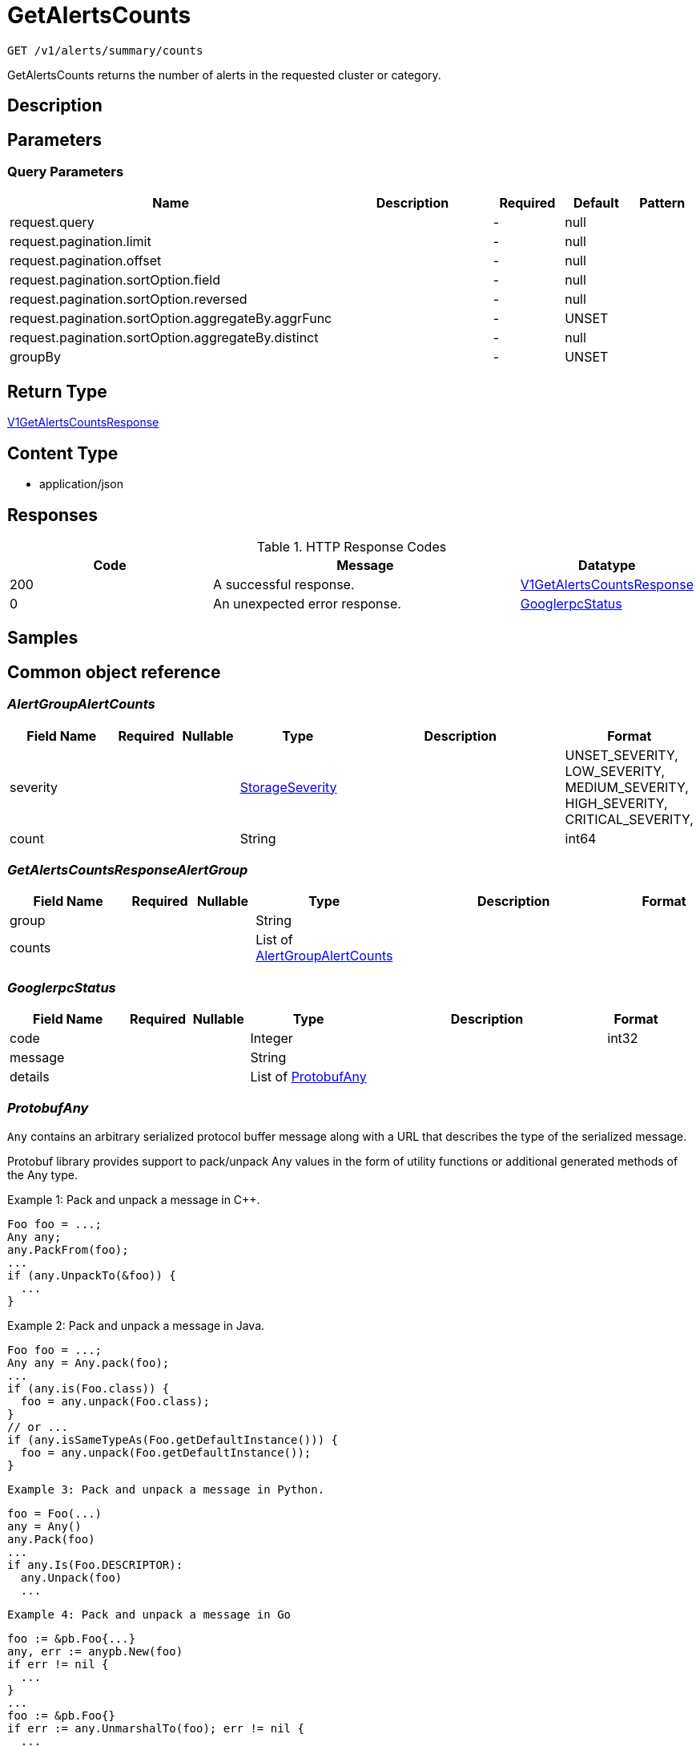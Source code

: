 // Auto-generated by scripts. Do not edit.
:_mod-docs-content-type: ASSEMBLY
:context: _v1_alerts_summary_counts_get





[id="GetAlertsCounts_{context}"]
= GetAlertsCounts

:toc: macro
:toc-title:

toc::[]


`GET /v1/alerts/summary/counts`

GetAlertsCounts returns the number of alerts in the requested cluster or category.

== Description







== Parameters





=== Query Parameters

[cols="2,3,1,1,1"]
|===
|Name| Description| Required| Default| Pattern

| request.query
|
| -
| null
|

| request.pagination.limit
|
| -
| null
|

| request.pagination.offset
|
| -
| null
|

| request.pagination.sortOption.field
|
| -
| null
|

| request.pagination.sortOption.reversed
|
| -
| null
|

| request.pagination.sortOption.aggregateBy.aggrFunc
|
| -
| UNSET
|

| request.pagination.sortOption.aggregateBy.distinct
|
| -
| null
|

| groupBy
|
| -
| UNSET
|

|===


== Return Type

<<V1GetAlertsCountsResponse_{context}, V1GetAlertsCountsResponse>>


== Content Type

* application/json

== Responses

.HTTP Response Codes
[cols="2,3,1"]
|===
| Code | Message | Datatype


| 200
| A successful response.
|  <<V1GetAlertsCountsResponse_{context}, V1GetAlertsCountsResponse>>


| 0
| An unexpected error response.
|  <<GooglerpcStatus_{context}, GooglerpcStatus>>

|===

== Samples









ifdef::internal-generation[]
== Implementation



endif::internal-generation[]


[id="common-object-reference_{context}"]
== Common object reference



[id="AlertGroupAlertCounts_{context}"]
=== _AlertGroupAlertCounts_
 




[.fields-AlertGroupAlertCounts]
[cols="2,1,1,2,4,1"]
|===
| Field Name| Required| Nullable | Type| Description | Format

| severity
| 
| 
|  <<StorageSeverity_{context}, StorageSeverity>>  
| 
|    UNSET_SEVERITY, LOW_SEVERITY, MEDIUM_SEVERITY, HIGH_SEVERITY, CRITICAL_SEVERITY,  

| count
| 
| 
|   String  
| 
| int64    

|===



[id="GetAlertsCountsResponseAlertGroup_{context}"]
=== _GetAlertsCountsResponseAlertGroup_
 




[.fields-GetAlertsCountsResponseAlertGroup]
[cols="2,1,1,2,4,1"]
|===
| Field Name| Required| Nullable | Type| Description | Format

| group
| 
| 
|   String  
| 
|     

| counts
| 
| 
|   List   of <<AlertGroupAlertCounts_{context}, AlertGroupAlertCounts>>
| 
|     

|===



[id="GooglerpcStatus_{context}"]
=== _GooglerpcStatus_
 




[.fields-GooglerpcStatus]
[cols="2,1,1,2,4,1"]
|===
| Field Name| Required| Nullable | Type| Description | Format

| code
| 
| 
|   Integer  
| 
| int32    

| message
| 
| 
|   String  
| 
|     

| details
| 
| 
|   List   of <<ProtobufAny_{context}, ProtobufAny>>
| 
|     

|===



[id="ProtobufAny_{context}"]
=== _ProtobufAny_
 

`Any` contains an arbitrary serialized protocol buffer message along with a
URL that describes the type of the serialized message.

Protobuf library provides support to pack/unpack Any values in the form
of utility functions or additional generated methods of the Any type.

Example 1: Pack and unpack a message in C++.

    Foo foo = ...;
    Any any;
    any.PackFrom(foo);
    ...
    if (any.UnpackTo(&foo)) {
      ...
    }

Example 2: Pack and unpack a message in Java.

    Foo foo = ...;
    Any any = Any.pack(foo);
    ...
    if (any.is(Foo.class)) {
      foo = any.unpack(Foo.class);
    }
    // or ...
    if (any.isSameTypeAs(Foo.getDefaultInstance())) {
      foo = any.unpack(Foo.getDefaultInstance());
    }

 Example 3: Pack and unpack a message in Python.

    foo = Foo(...)
    any = Any()
    any.Pack(foo)
    ...
    if any.Is(Foo.DESCRIPTOR):
      any.Unpack(foo)
      ...

 Example 4: Pack and unpack a message in Go

     foo := &pb.Foo{...}
     any, err := anypb.New(foo)
     if err != nil {
       ...
     }
     ...
     foo := &pb.Foo{}
     if err := any.UnmarshalTo(foo); err != nil {
       ...
     }

The pack methods provided by protobuf library will by default use
'type.googleapis.com/full.type.name' as the type URL and the unpack
methods only use the fully qualified type name after the last '/'
in the type URL, for example "foo.bar.com/x/y.z" will yield type
name "y.z".

==== JSON representation
The JSON representation of an `Any` value uses the regular
representation of the deserialized, embedded message, with an
additional field `@type` which contains the type URL. Example:

    package google.profile;
    message Person {
      string first_name = 1;
      string last_name = 2;
    }

    {
      "@type": "type.googleapis.com/google.profile.Person",
      "firstName": <string>,
      "lastName": <string>
    }

If the embedded message type is well-known and has a custom JSON
representation, that representation will be embedded adding a field
`value` which holds the custom JSON in addition to the `@type`
field. Example (for message [google.protobuf.Duration][]):

    {
      "@type": "type.googleapis.com/google.protobuf.Duration",
      "value": "1.212s"
    }


[.fields-ProtobufAny]
[cols="2,1,1,2,4,1"]
|===
| Field Name| Required| Nullable | Type| Description | Format

| @type
| 
| 
|   String  
| A URL/resource name that uniquely identifies the type of the serialized protocol buffer message. This string must contain at least one \"/\" character. The last segment of the URL's path must represent the fully qualified name of the type (as in `path/google.protobuf.Duration`). The name should be in a canonical form (e.g., leading \".\" is not accepted).  In practice, teams usually precompile into the binary all types that they expect it to use in the context of Any. However, for URLs which use the scheme `http`, `https`, or no scheme, one can optionally set up a type server that maps type URLs to message definitions as follows:  * If no scheme is provided, `https` is assumed. * An HTTP GET on the URL must yield a [google.protobuf.Type][]   value in binary format, or produce an error. * Applications are allowed to cache lookup results based on the   URL, or have them precompiled into a binary to avoid any   lookup. Therefore, binary compatibility needs to be preserved   on changes to types. (Use versioned type names to manage   breaking changes.)  Note: this functionality is not currently available in the official protobuf release, and it is not used for type URLs beginning with type.googleapis.com. As of May 2023, there are no widely used type server implementations and no plans to implement one.  Schemes other than `http`, `https` (or the empty scheme) might be used with implementation specific semantics.
|     

|===



[id="StorageSeverity_{context}"]
=== _StorageSeverity_
 






[.fields-StorageSeverity]
[cols="1"]
|===
| Enum Values

| UNSET_SEVERITY
| LOW_SEVERITY
| MEDIUM_SEVERITY
| HIGH_SEVERITY
| CRITICAL_SEVERITY

|===


[id="V1GetAlertsCountsResponse_{context}"]
=== _V1GetAlertsCountsResponse_
 




[.fields-V1GetAlertsCountsResponse]
[cols="2,1,1,2,4,1"]
|===
| Field Name| Required| Nullable | Type| Description | Format

| groups
| 
| 
|   List   of <<GetAlertsCountsResponseAlertGroup_{context}, GetAlertsCountsResponseAlertGroup>>
| 
|     

|===



